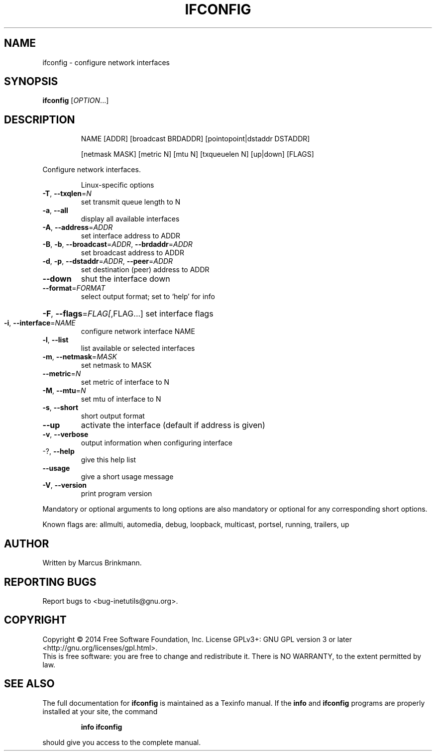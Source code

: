 .\" DO NOT MODIFY THIS FILE!  It was generated by help2man 1.40.13.
.TH IFCONFIG "1" "March 2014" "GNU inetutils 1.9.2-dirty" "User Commands"
.SH NAME
ifconfig \- configure network interfaces
.SH SYNOPSIS
.B ifconfig
[\fIOPTION\fR...]
.SH DESCRIPTION
.IP
NAME [ADDR] [broadcast BRDADDR] [pointopoint|dstaddr DSTADDR]
.IP
[netmask MASK] [metric N] [mtu N] [txqueuelen N] [up|down] [FLAGS]
.PP
Configure network interfaces.
.IP
Linux\-specific options
.TP
\fB\-T\fR, \fB\-\-txqlen\fR=\fIN\fR
set transmit queue length to N
.TP
\fB\-a\fR, \fB\-\-all\fR
display all available interfaces
.TP
\fB\-A\fR, \fB\-\-address\fR=\fIADDR\fR
set interface address to ADDR
.TP
\fB\-B\fR, \fB\-b\fR, \fB\-\-broadcast\fR=\fIADDR\fR, \fB\-\-brdaddr\fR=\fIADDR\fR
set broadcast address to ADDR
.TP
\fB\-d\fR, \fB\-p\fR, \fB\-\-dstaddr\fR=\fIADDR\fR, \fB\-\-peer\fR=\fIADDR\fR
set destination (peer) address to ADDR
.TP
\fB\-\-down\fR
shut the interface down
.TP
\fB\-\-format\fR=\fIFORMAT\fR
select output format; set to `help' for info
.HP
\fB\-F\fR, \fB\-\-flags\fR=\fIFLAG[\fR,FLAG...] set interface flags
.TP
\fB\-i\fR, \fB\-\-interface\fR=\fINAME\fR
configure network interface NAME
.TP
\fB\-l\fR, \fB\-\-list\fR
list available or selected interfaces
.TP
\fB\-m\fR, \fB\-\-netmask\fR=\fIMASK\fR
set netmask to MASK
.TP
\fB\-\-metric\fR=\fIN\fR
set metric of interface to N
.TP
\fB\-M\fR, \fB\-\-mtu\fR=\fIN\fR
set mtu of interface to N
.TP
\fB\-s\fR, \fB\-\-short\fR
short output format
.TP
\fB\-\-up\fR
activate the interface (default if address is
given)
.TP
\fB\-v\fR, \fB\-\-verbose\fR
output information when configuring interface
.TP
\-?, \fB\-\-help\fR
give this help list
.TP
\fB\-\-usage\fR
give a short usage message
.TP
\fB\-V\fR, \fB\-\-version\fR
print program version
.PP
Mandatory or optional arguments to long options are also mandatory or optional
for any corresponding short options.
.PP
Known flags are: allmulti, automedia, debug, loopback, multicast, portsel,
running, trailers, up
.SH AUTHOR
Written by Marcus Brinkmann.
.SH "REPORTING BUGS"
Report bugs to <bug\-inetutils@gnu.org>.
.SH COPYRIGHT
Copyright \(co 2014 Free Software Foundation, Inc.
License GPLv3+: GNU GPL version 3 or later <http://gnu.org/licenses/gpl.html>.
.br
This is free software: you are free to change and redistribute it.
There is NO WARRANTY, to the extent permitted by law.
.SH "SEE ALSO"
The full documentation for
.B ifconfig
is maintained as a Texinfo manual.  If the
.B info
and
.B ifconfig
programs are properly installed at your site, the command
.IP
.B info ifconfig
.PP
should give you access to the complete manual.
